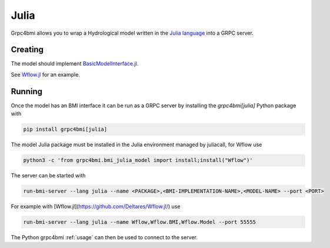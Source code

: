 Julia
=====

Grpc4bmi allows you to wrap a Hydrological model written in the `Julia language`_ into a GRPC server.

.. _Julia language: https://julialang.org/

Creating
--------

The model should implement `BasicModelInterface.jl`_.

.. _BasicModelInterface.jl: https://github.com/Deltares/BasicModelInterface.jl

See `Wflow.jl`_ for an example.

.. _Wflow.jl: https://deltares.github.io/Wflow.jl/dev/

Running
-------

Once the model has an BMI interface it can be run as a GRPC server by installing the `grpc4bmi[julia]` Python package with

.. code-block:: bash

    pip install grpc4bmi[julia]

The model Julia package must be installed in the Julia environment managed by juliacall,
for Wflow use

.. code-block:: bash

    python3 -c 'from grpc4bmi.bmi_julia_model import install;install("Wflow")'

The server can be started with

.. code-block:: sh

    run-bmi-server --lang julia --name <PACKAGE>,<BMI-IMPLEMENTATION-NAME>,<MODEL-NAME> --port <PORT>

For example with [Wflow.jl](https://github.com/Deltares/Wflow.jl/) use

.. code-block:: sh

    run-bmi-server --lang julia --name Wflow,Wflow.BMI,Wflow.Model --port 55555

The Python grpc4bmi :ref:`usage` can then be used to connect to the server.
